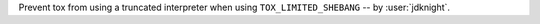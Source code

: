 Prevent tox from using a truncated interpreter when using
``TOX_LIMITED_SHEBANG`` -- by :user:`jdknight`.
